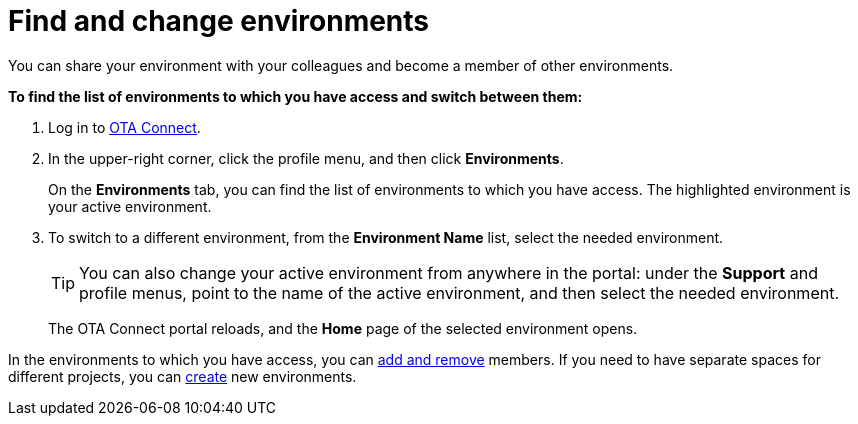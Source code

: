 = Find and change environments

You can share your environment with your colleagues and become a member of other environments.

*To find the list of environments to which you have access and switch between them:*

1. Log in to https://connect.ota.here.com[OTA Connect, window="_blank"].
2. In the upper-right corner, click the profile menu, and then click *Environments*.
+
On the *Environments* tab, you can find the list of environments to which you have access. The highlighted environment is your active environment.
3. To switch to a different environment, from the *Environment Name* list, select the needed environment.
+
[TIP]
====
You can also change your active environment from anywhere in the portal: under the *Support* and profile menus, point to the name of the active environment, and then select the needed environment.
====
+
The OTA Connect portal reloads, and the *Home* page of the selected environment opens. 

In the environments to which you have access, you can xref:manage-members.adoc[add and remove] members. If you need to have separate spaces for different projects, you can xref:create-environment.adoc[create] new environments.
